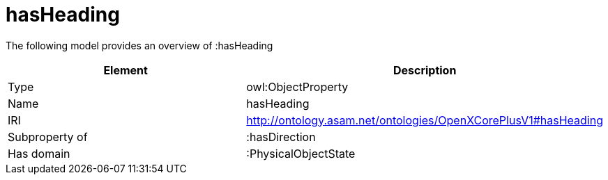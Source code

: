 // This file was created automatically by title Untitled No version .
// DO NOT EDIT!

= hasHeading

//Include information from owl files

The following model provides an overview of :hasHeading

|===
|Element |Description

|Type
|owl:ObjectProperty

|Name
|hasHeading

|IRI
|http://ontology.asam.net/ontologies/OpenXCorePlusV1#hasHeading

|Subproperty of
|:hasDirection

|Has domain
|:PhysicalObjectState

|===
